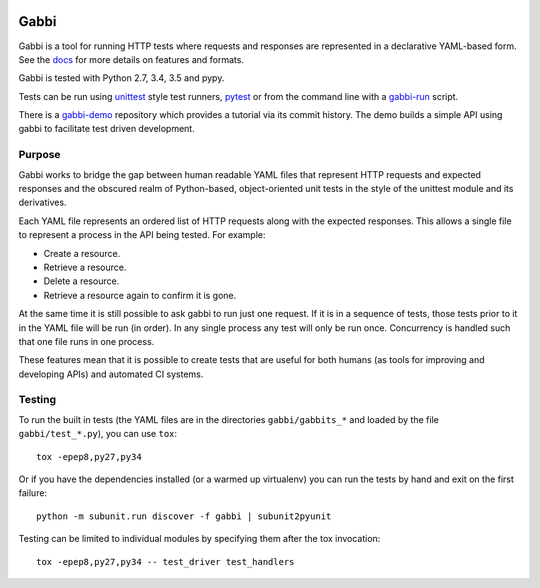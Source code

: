 .. image:: https://travis-ci.org/cdent/gabbi.svg?branch=master
    :target: https://travis-ci.org/cdent/gabbi
.. image:: https://readthedocs.org/projects/gabbi/badge/?version=latest
    :target: https://gabbi.readthedocs.org/en/latest/
    :alt: Documentation Status

Gabbi
=====

Gabbi is a tool for running HTTP tests where requests and responses
are represented in a declarative YAML-based form. See the docs_ for
more details on features and formats.

Gabbi is tested with Python 2.7, 3.4, 3.5 and pypy.

Tests can be run using `unittest`_ style test runners, `pytest`_ 
or from the command line with a `gabbi-run`_ script.

There is a `gabbi-demo`_ repository which provides a tutorial via
its commit history. The demo builds a simple API using gabbi to
facilitate test driven development.

.. _docs: https://gabbi.readthedocs.org/
.. _gabbi-demo: https://github.com/cdent/gabbi-demo
.. _unittest: https://gabbi.readthedocs.org/en/latest/example.html#loader
.. _pytest: http://pytest.org/
.. _gabbi-run: https://gabbi.readthedocs.org/en/latest/runner.html

Purpose
-------

Gabbi works to bridge the gap between human readable YAML files that
represent HTTP requests and expected responses and the obscured realm of
Python-based, object-oriented unit tests in the style of the unittest
module and its derivatives.

Each YAML file represents an ordered list of HTTP requests along with
the expected responses. This allows a single file to represent a
process in the API being tested. For example:

* Create a resource.
* Retrieve a resource.
* Delete a resource.
* Retrieve a resource again to confirm it is gone.

At the same time it is still possible to ask gabbi to run just one
request. If it is in a sequence of tests, those tests prior to it in
the YAML file will be run (in order). In any single process any test
will only be run once. Concurrency is handled such that one file
runs in one process.

These features mean that it is possible to create tests that are
useful for both humans (as tools for improving and developing APIs)
and automated CI systems.

Testing
-------

To run the built in tests (the YAML files are in the directories
``gabbi/gabbits_*`` and loaded by the file ``gabbi/test_*.py``),
you can use ``tox``::

    tox -epep8,py27,py34

Or if you have the dependencies installed (or a warmed up
virtualenv) you can run the tests by hand and exit on the first
failure::

    python -m subunit.run discover -f gabbi | subunit2pyunit

Testing can be limited to individual modules by specifying them
after the tox invocation::

    tox -epep8,py27,py34 -- test_driver test_handlers
